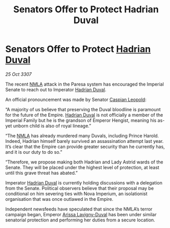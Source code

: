 :PROPERTIES:
:ID:       55889aad-2fc4-4a4e-8dd7-9a8130e9c1e4
:END:
#+title: Senators Offer to Protect Hadrian Duval
#+filetags: :3307:Empire:galnet:

* Senators Offer to Protect [[id:c4f47591-9c52-441f-8853-536f577de922][Hadrian Duval]]

/25 Oct 3307/

The recent [[id:dbfbb5eb-82a2-43c8-afb9-252b21b8464f][NMLA]] attack in the Paresa system has encouraged the Imperial Senate to reach out to Imperator [[id:c4f47591-9c52-441f-8853-536f577de922][Hadrian Duval]]. 

An official pronouncement was made by Senator [[id:1d3d8a69-609b-4e83-b1a1-a46cb23ba195][Caspian Leopold]]: 

“A majority of us believe that preserving the Duval bloodline is paramount for the future of the Empire. [[id:c4f47591-9c52-441f-8853-536f577de922][Hadrian Duval]] is not officially a member of the Imperial Family but he is the grandson of Emperor Hengist, meaning his as-yet unborn child is also of royal lineage.” 

“The [[id:dbfbb5eb-82a2-43c8-afb9-252b21b8464f][NMLA]] has already murdered many Duvals, including Prince Harold. Indeed, Hadrian himself barely survived an assassination attempt last year. It’s clear that the Empire can provide greater security than he currently has, and it is our duty to do so.” 

“Therefore, we propose making both Hadrian and Lady Astrid wards of the Senate. They will be placed under the highest level of protection, at least until this grave threat has abated.” 

Imperator [[id:c4f47591-9c52-441f-8853-536f577de922][Hadrian Duval]] is currently holding discussions with a delegation from the Senate. Political observers believe that their proposal may be conditional on him severing ties with Nova Imperium, an isolationist organisation that was once outlawed in the Empire. 

Independent newsfeeds have speculated that since the NMLA’s terror campaign began, Emperor [[id:34f3cfdd-0536-40a9-8732-13bf3a5e4a70][Arissa Lavigny-Duval]] has been under similar senatorial protection and performing her duties from a secure location.
